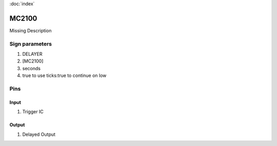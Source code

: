 :doc:`index`

======
MC2100
======

Missing Description

Sign parameters
===============

#. DELAYER
#. [MC2100]
#. seconds
#. true to use ticks:true to continue on low

Pins
====

Input
-----

#. Trigger IC

Output
------

#. Delayed Output

